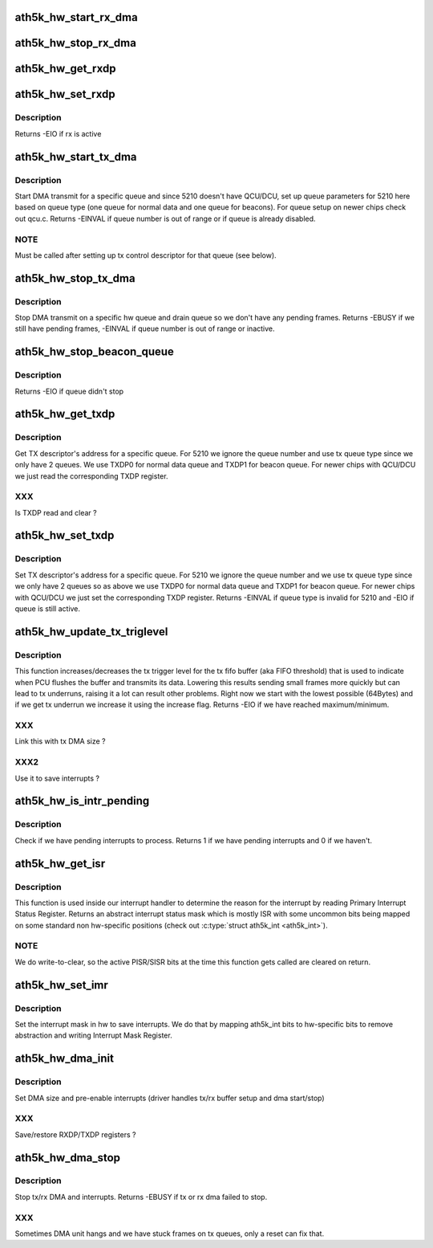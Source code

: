 .. -*- coding: utf-8; mode: rst -*-
.. src-file: drivers/net/wireless/ath/ath5k/dma.c

.. _`ath5k_hw_start_rx_dma`:

ath5k_hw_start_rx_dma
=====================

.. c:function:: void ath5k_hw_start_rx_dma(struct ath5k_hw *ah)

    Start DMA receive

    :param struct ath5k_hw \*ah:
        The \ :c:type:`struct ath5k_hw <ath5k_hw>`\ 

.. _`ath5k_hw_stop_rx_dma`:

ath5k_hw_stop_rx_dma
====================

.. c:function:: int ath5k_hw_stop_rx_dma(struct ath5k_hw *ah)

    Stop DMA receive

    :param struct ath5k_hw \*ah:
        The \ :c:type:`struct ath5k_hw <ath5k_hw>`\ 

.. _`ath5k_hw_get_rxdp`:

ath5k_hw_get_rxdp
=================

.. c:function:: u32 ath5k_hw_get_rxdp(struct ath5k_hw *ah)

    Get RX Descriptor's address

    :param struct ath5k_hw \*ah:
        The \ :c:type:`struct ath5k_hw <ath5k_hw>`\ 

.. _`ath5k_hw_set_rxdp`:

ath5k_hw_set_rxdp
=================

.. c:function:: int ath5k_hw_set_rxdp(struct ath5k_hw *ah, u32 phys_addr)

    Set RX Descriptor's address

    :param struct ath5k_hw \*ah:
        The \ :c:type:`struct ath5k_hw <ath5k_hw>`\ 

    :param u32 phys_addr:
        RX descriptor address

.. _`ath5k_hw_set_rxdp.description`:

Description
-----------

Returns -EIO if rx is active

.. _`ath5k_hw_start_tx_dma`:

ath5k_hw_start_tx_dma
=====================

.. c:function:: int ath5k_hw_start_tx_dma(struct ath5k_hw *ah, unsigned int queue)

    Start DMA transmit for a specific queue

    :param struct ath5k_hw \*ah:
        The \ :c:type:`struct ath5k_hw <ath5k_hw>`\ 

    :param unsigned int queue:
        The hw queue number

.. _`ath5k_hw_start_tx_dma.description`:

Description
-----------

Start DMA transmit for a specific queue and since 5210 doesn't have
QCU/DCU, set up queue parameters for 5210 here based on queue type (one
queue for normal data and one queue for beacons). For queue setup
on newer chips check out qcu.c. Returns -EINVAL if queue number is out
of range or if queue is already disabled.

.. _`ath5k_hw_start_tx_dma.note`:

NOTE
----

Must be called after setting up tx control descriptor for that
queue (see below).

.. _`ath5k_hw_stop_tx_dma`:

ath5k_hw_stop_tx_dma
====================

.. c:function:: int ath5k_hw_stop_tx_dma(struct ath5k_hw *ah, unsigned int queue)

    Stop DMA transmit on a specific queue

    :param struct ath5k_hw \*ah:
        The \ :c:type:`struct ath5k_hw <ath5k_hw>`\ 

    :param unsigned int queue:
        The hw queue number

.. _`ath5k_hw_stop_tx_dma.description`:

Description
-----------

Stop DMA transmit on a specific hw queue and drain queue so we don't
have any pending frames. Returns -EBUSY if we still have pending frames,
-EINVAL if queue number is out of range or inactive.

.. _`ath5k_hw_stop_beacon_queue`:

ath5k_hw_stop_beacon_queue
==========================

.. c:function:: int ath5k_hw_stop_beacon_queue(struct ath5k_hw *ah, unsigned int queue)

    Stop beacon queue

    :param struct ath5k_hw \*ah:
        The \ :c:type:`struct ath5k_hw <ath5k_hw>`\ 

    :param unsigned int queue:
        The queue number

.. _`ath5k_hw_stop_beacon_queue.description`:

Description
-----------

Returns -EIO if queue didn't stop

.. _`ath5k_hw_get_txdp`:

ath5k_hw_get_txdp
=================

.. c:function:: u32 ath5k_hw_get_txdp(struct ath5k_hw *ah, unsigned int queue)

    Get TX Descriptor's address for a specific queue

    :param struct ath5k_hw \*ah:
        The \ :c:type:`struct ath5k_hw <ath5k_hw>`\ 

    :param unsigned int queue:
        The hw queue number

.. _`ath5k_hw_get_txdp.description`:

Description
-----------

Get TX descriptor's address for a specific queue. For 5210 we ignore
the queue number and use tx queue type since we only have 2 queues.
We use TXDP0 for normal data queue and TXDP1 for beacon queue.
For newer chips with QCU/DCU we just read the corresponding TXDP register.

.. _`ath5k_hw_get_txdp.xxx`:

XXX
---

Is TXDP read and clear ?

.. _`ath5k_hw_set_txdp`:

ath5k_hw_set_txdp
=================

.. c:function:: int ath5k_hw_set_txdp(struct ath5k_hw *ah, unsigned int queue, u32 phys_addr)

    Set TX Descriptor's address for a specific queue

    :param struct ath5k_hw \*ah:
        The \ :c:type:`struct ath5k_hw <ath5k_hw>`\ 

    :param unsigned int queue:
        The hw queue number

    :param u32 phys_addr:
        The physical address

.. _`ath5k_hw_set_txdp.description`:

Description
-----------

Set TX descriptor's address for a specific queue. For 5210 we ignore
the queue number and we use tx queue type since we only have 2 queues
so as above we use TXDP0 for normal data queue and TXDP1 for beacon queue.
For newer chips with QCU/DCU we just set the corresponding TXDP register.
Returns -EINVAL if queue type is invalid for 5210 and -EIO if queue is still
active.

.. _`ath5k_hw_update_tx_triglevel`:

ath5k_hw_update_tx_triglevel
============================

.. c:function:: int ath5k_hw_update_tx_triglevel(struct ath5k_hw *ah, bool increase)

    Update tx trigger level

    :param struct ath5k_hw \*ah:
        The \ :c:type:`struct ath5k_hw <ath5k_hw>`\ 

    :param bool increase:
        Flag to force increase of trigger level

.. _`ath5k_hw_update_tx_triglevel.description`:

Description
-----------

This function increases/decreases the tx trigger level for the tx fifo
buffer (aka FIFO threshold) that is used to indicate when PCU flushes
the buffer and transmits its data. Lowering this results sending small
frames more quickly but can lead to tx underruns, raising it a lot can
result other problems. Right now we start with the lowest possible
(64Bytes) and if we get tx underrun we increase it using the increase
flag. Returns -EIO if we have reached maximum/minimum.

.. _`ath5k_hw_update_tx_triglevel.xxx`:

XXX
---

Link this with tx DMA size ?

.. _`ath5k_hw_update_tx_triglevel.xxx2`:

XXX2
----

Use it to save interrupts ?

.. _`ath5k_hw_is_intr_pending`:

ath5k_hw_is_intr_pending
========================

.. c:function:: bool ath5k_hw_is_intr_pending(struct ath5k_hw *ah)

    Check if we have pending interrupts

    :param struct ath5k_hw \*ah:
        The \ :c:type:`struct ath5k_hw <ath5k_hw>`\ 

.. _`ath5k_hw_is_intr_pending.description`:

Description
-----------

Check if we have pending interrupts to process. Returns 1 if we
have pending interrupts and 0 if we haven't.

.. _`ath5k_hw_get_isr`:

ath5k_hw_get_isr
================

.. c:function:: int ath5k_hw_get_isr(struct ath5k_hw *ah, enum ath5k_int *interrupt_mask)

    Get interrupt status

    :param struct ath5k_hw \*ah:
        The \ ``struct``\  ath5k_hw

    :param enum ath5k_int \*interrupt_mask:
        Driver's interrupt mask used to filter out
        interrupts in sw.

.. _`ath5k_hw_get_isr.description`:

Description
-----------

This function is used inside our interrupt handler to determine the reason
for the interrupt by reading Primary Interrupt Status Register. Returns an
abstract interrupt status mask which is mostly ISR with some uncommon bits
being mapped on some standard non hw-specific positions
(check out \ :c:type:`struct ath5k_int <ath5k_int>`).

.. _`ath5k_hw_get_isr.note`:

NOTE
----

We do write-to-clear, so the active PISR/SISR bits at the time this
function gets called are cleared on return.

.. _`ath5k_hw_set_imr`:

ath5k_hw_set_imr
================

.. c:function:: enum ath5k_int ath5k_hw_set_imr(struct ath5k_hw *ah, enum ath5k_int new_mask)

    Set interrupt mask

    :param struct ath5k_hw \*ah:
        The \ :c:type:`struct ath5k_hw <ath5k_hw>`\ 

    :param enum ath5k_int new_mask:
        The new interrupt mask to be set

.. _`ath5k_hw_set_imr.description`:

Description
-----------

Set the interrupt mask in hw to save interrupts. We do that by mapping
ath5k_int bits to hw-specific bits to remove abstraction and writing
Interrupt Mask Register.

.. _`ath5k_hw_dma_init`:

ath5k_hw_dma_init
=================

.. c:function:: void ath5k_hw_dma_init(struct ath5k_hw *ah)

    Initialize DMA unit

    :param struct ath5k_hw \*ah:
        The \ :c:type:`struct ath5k_hw <ath5k_hw>`\ 

.. _`ath5k_hw_dma_init.description`:

Description
-----------

Set DMA size and pre-enable interrupts
(driver handles tx/rx buffer setup and
dma start/stop)

.. _`ath5k_hw_dma_init.xxx`:

XXX
---

Save/restore RXDP/TXDP registers ?

.. _`ath5k_hw_dma_stop`:

ath5k_hw_dma_stop
=================

.. c:function:: int ath5k_hw_dma_stop(struct ath5k_hw *ah)

    stop DMA unit

    :param struct ath5k_hw \*ah:
        The \ :c:type:`struct ath5k_hw <ath5k_hw>`\ 

.. _`ath5k_hw_dma_stop.description`:

Description
-----------

Stop tx/rx DMA and interrupts. Returns
-EBUSY if tx or rx dma failed to stop.

.. _`ath5k_hw_dma_stop.xxx`:

XXX
---

Sometimes DMA unit hangs and we have
stuck frames on tx queues, only a reset
can fix that.

.. This file was automatic generated / don't edit.

